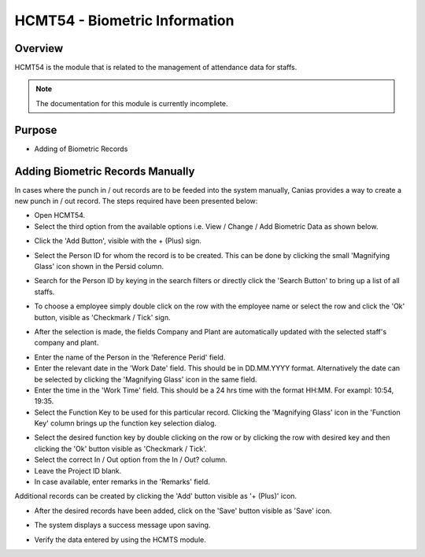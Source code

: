 HCMT54 - Biometric Information
******************************

.. image:: hcmt54.PNG
    :align: center
    :scale: 50%
    :alt: HMCT54 window

Overview
---------
HCMT54 is the module that is related to the management of attendance data for staffs.

.. note:: The documentation for this module is currently incomplete.

Purpose
-------
* Adding of Biometric Records

Adding Biometric Records Manually
---------------------------------
In cases where the punch in / out records are to be feeded into the system manually, Canias provides a way to create a new punch in / out record. The steps required have been presented below:

* Open HCMT54.
* Select the third option from the available options i.e. View / Change / Add Biometric Data as shown below.

.. image:: hcmt54_homeoption3.PNG
	:align: center
	:scale: 80%
	:alt: Date Shortcuts

* Click the 'Add Button', visible with the + (Plus) sign.

.. image:: manbio_add.PNG
	:align: center
	:scale: 80%
	:alt: Date Shortcuts

* Select the Person ID for whom the record is to be created. This can be done by clicking the small 'Magnifying Glass' icon shown in the Persid column.

.. image:: manbio_select.PNG
	:align: center
	:scale: 80%
	:alt: Date Shortcuts

* Search for the Person ID by keying in the search filters or directly click the 'Search Button' to bring up a list of all staffs.

.. image:: manbio_search.PNG
	:align: center
	:scale: 80%
	:alt: Date Shortcuts

* To choose a employee simply double click on the row with the employee name or select the row and click the 'Ok' button, visible as 'Checkmark / Tick' sign.

.. image:: manbio_select2.PNG
	:align: center
	:scale: 80%
	:alt: Date Shortcuts

* After the selection is made, the fields Company and Plant are automatically updated with the selected staff's company and plant.

.. image:: manbio_afterselect.PNG
	:align: center
	:scale: 80%
	:alt: Date Shortcuts

* Enter the name of the Person in the 'Reference Perid' field.
* Enter the relevant date in the 'Work Date' field. This should be in DD.MM.YYYY format. Alternatively the date can be selected by clicking the 'Magnifying Glass' icon in the same field.
* Enter the time in the 'Work Time' field. This should be a 24 hrs time with the format HH:MM. For exampl: 10:54, 19:35.
* Select the Function Key to be used for this particular record. Clicking the 'Magnifying Glass' icon in the 'Function Key' column brings up the function key selection dialog.

.. image:: manbio_function.PNG
	:align: center
	:scale: 80%
	:alt: Date Shortcuts

* Select the desired function key by double clicking on the row or by clicking the row with desired key and then clicking the 'Ok' button visible as 'Checkmark / Tick'.

* Select the correct In / Out option from the In / Out? column.

* Leave the Project ID blank.

* In case available, enter remarks in the 'Remarks' field.

Additional records can be created by clicking the 'Add' button visible as '+ (Plus)' icon.

.. image:: manbio_add2.PNG
	:align: center
	:scale: 80%
	:alt: Date Shortcuts

* After the desired records have been added, click on the 'Save' button visible as 'Save' icon.

.. image:: manbio_save.PNG
	:align: center
	:scale: 80%
	:alt: Date Shortcuts

* The system displays a success message upon saving.

.. image:: manbio_success.PNG
	:align: center
	:scale: 80%
	:alt: Date Shortcuts

* Verify the data entered by using the HCMTS module.

